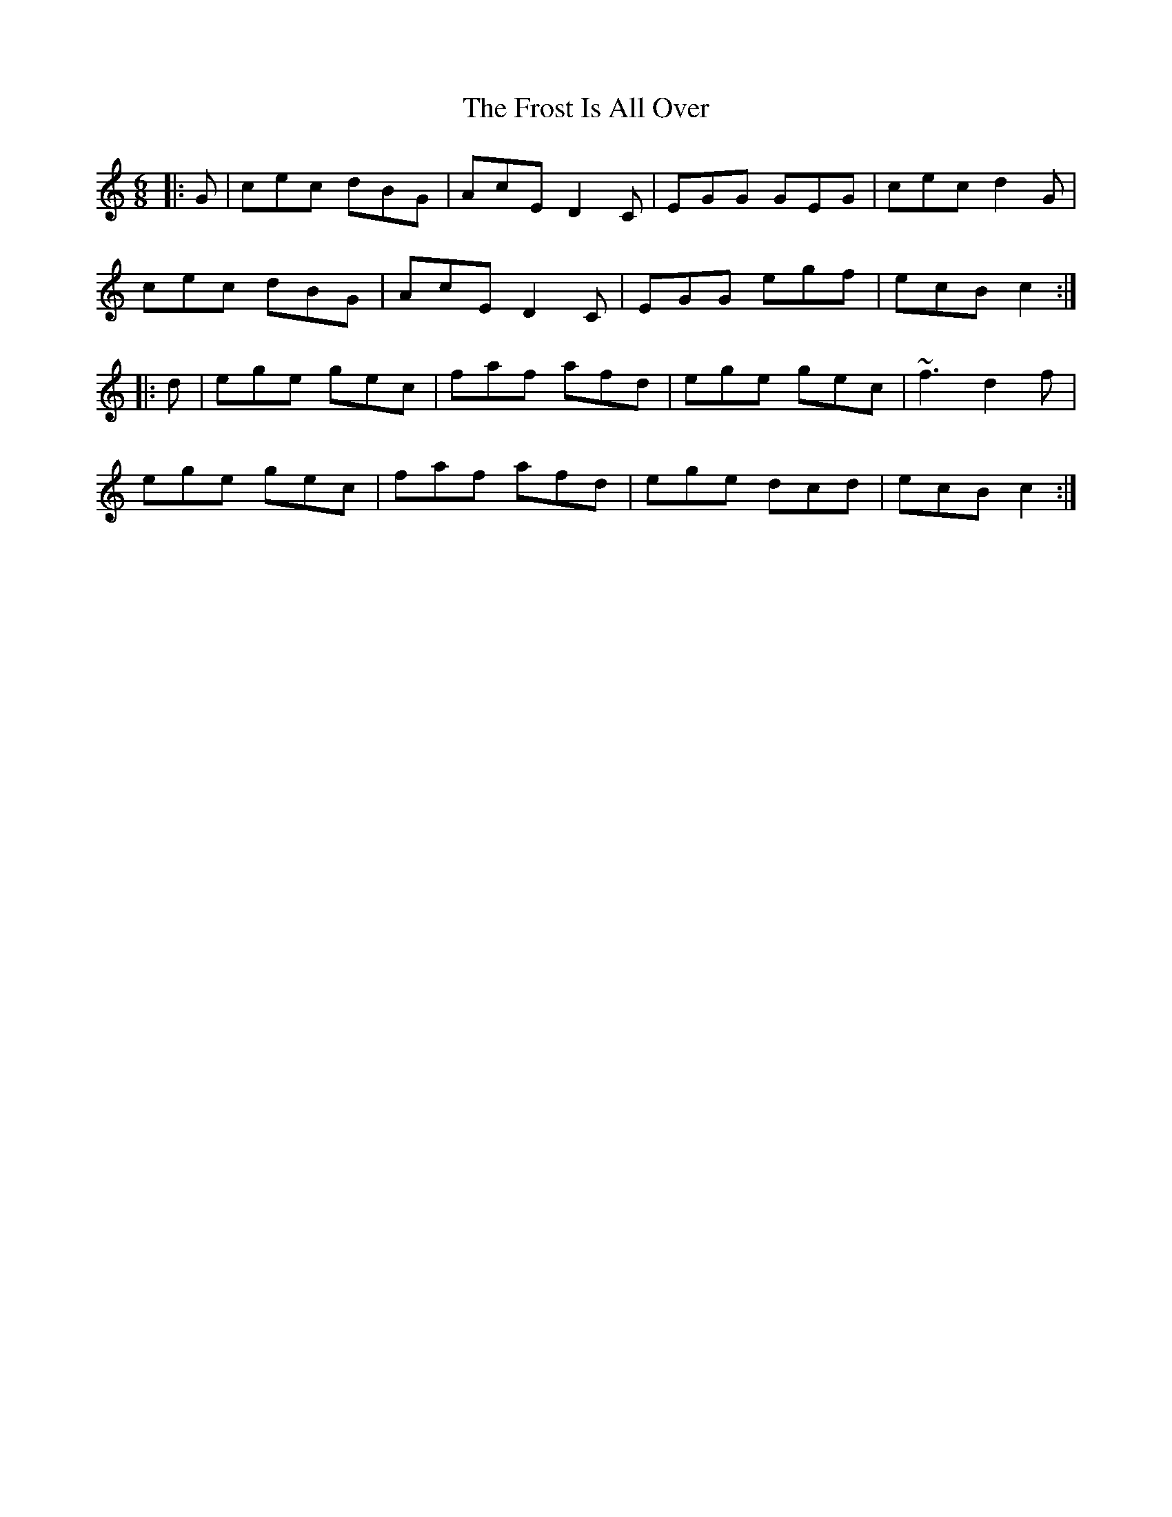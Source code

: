 X: 14182
T: Frost Is All Over, The
R: jig
M: 6/8
K: Cmajor
|:G|cec dBG|AcE D2C|EGG GEG|cec d2G|
cec dBG|AcE D2C|EGG egf|ecB c2:|
|:d|ege gec|faf afd|ege gec|~f3 d2f|
ege gec|faf afd|ege dcd|ecB c2:|

